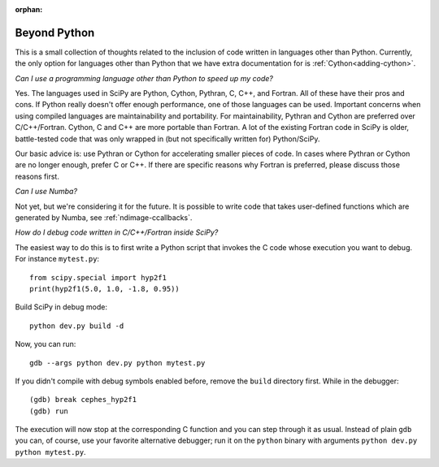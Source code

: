 :orphan:

.. _other-languages:

=============
Beyond Python
=============

This is a small collection of thoughts related to the inclusion of code written
in languages other than Python. Currently, the only option for languages other
than Python that we have extra documentation for is :ref:`Cython<adding-cython>`.

*Can I use a programming language other than Python to speed up my code?*

Yes. The languages used in SciPy are Python, Cython, Pythran, C, C++, and
Fortran. All of these have their pros and cons. If Python really doesn't offer
enough performance, one of those languages can be used. Important concerns when
using compiled languages are maintainability and portability. For
maintainability, Pythran and Cython are preferred over C/C++/Fortran. Cython, C
and C++ are more portable than Fortran. A lot of the existing Fortran
code in SciPy is older, battle-tested code that was only wrapped in (but not
specifically written for) Python/SciPy.

Our basic advice is: use Pythran or Cython for accelerating smaller pieces of
code. In cases where Pythran or Cython are no longer enough, prefer C or C++.
If there are specific reasons why Fortran is preferred, please discuss those
reasons first.

*Can I use Numba?*

Not yet, but we're considering it for the future. It is possible to write code
that takes user-defined functions which are generated by Numba, see
:ref:`ndimage-ccallbacks`.

*How do I debug code written in C/C++/Fortran inside SciPy?*

The easiest way to do this is to first write a Python script that
invokes the C code whose execution you want to debug. For instance
``mytest.py``::

    from scipy.special import hyp2f1
    print(hyp2f1(5.0, 1.0, -1.8, 0.95))

Build SciPy in debug mode::

    python dev.py build -d

Now, you can run::

    gdb --args python dev.py python mytest.py

If you didn't compile with debug symbols enabled before, remove the
``build`` directory first. While in the debugger::

    (gdb) break cephes_hyp2f1
    (gdb) run

The execution will now stop at the corresponding C function and you
can step through it as usual. Instead of plain ``gdb`` you can, of
course, use your favorite alternative debugger; run it on the
``python`` binary with arguments ``python dev.py python mytest.py``.
